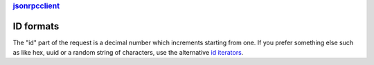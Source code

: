 .. rubric::
    `jsonrpcclient <index.html>`_

ID formats
==========

The "id" part of the request is a decimal number which increments starting from
one. If you prefer something else such as like hex, uuid or a random string of
characters, use the alternative `id iterators </api.rst#id-iterators>`_.
